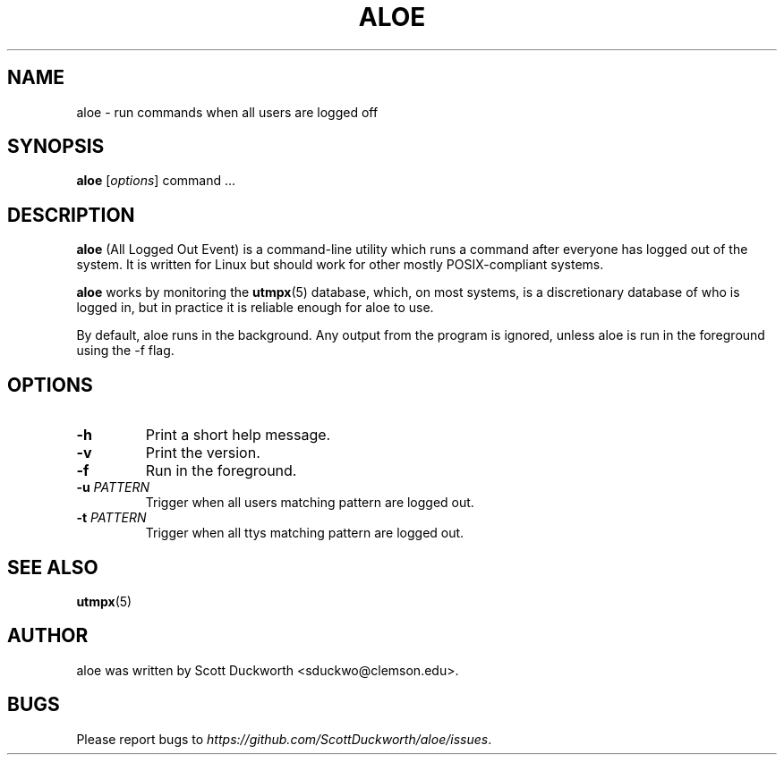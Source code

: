 .\"                                      Hey, EMACS: -*- nroff -*-
.\" First parameter, NAME, should be all caps
.\" Second parameter, SECTION, should be 1-8, maybe w/ subsection
.\" other parameters are allowed: see man(7), man(1)
.TH ALOE 1 "September 2014"
.\" Please adjust this date whenever revising the manpage.
.\"
.\" Some roff macros, for reference:
.\" .nh        disable hyphenation
.\" .hy        enable hyphenation
.\" .ad l      left justify
.\" .ad b      justify to both left and right margins
.\" .nf        disable filling
.\" .fi        enable filling
.\" .br        insert line break
.\" .sp <n>    insert n+1 empty lines
.\" for manpage-specific macros, see man(7)
.SH NAME
aloe \- run commands when all users are logged off
.SH SYNOPSIS
.B aloe
.RI [ options ]
command ...
.br
.SH DESCRIPTION
\fBaloe\fP (All Logged Out Event) is a command-line utility which runs a
command after everyone has logged out of the system.  It is written for Linux
but should work for other mostly POSIX-compliant systems.

\fBaloe\fP works by monitoring the
.BR utmpx (5)
database, which, on most systems, is a discretionary database of who is logged
in, but in practice it is reliable enough for aloe to use.

By default, aloe runs in the background. Any output from the program is
ignored, unless aloe is run in the foreground using the -f flag.

.SH OPTIONS
.TP
.B \-h
Print a short help message.

.TP
.B \-v
Print the version.

.TP
.B \-f
Run in the foreground.

.TP
.B \-u \fIPATTERN\fP
Trigger when all users matching pattern are logged out.

.TP
.B \-t \fIPATTERN\fP
Trigger when all ttys matching pattern are logged out.

.SH SEE ALSO
.BR utmpx (5)

.br
.SH AUTHOR
aloe was written by Scott Duckworth <sduckwo@clemson.edu>.

.SH BUGS
Please report bugs to \fIhttps://github.com/ScottDuckworth/aloe/issues\fP.
.
